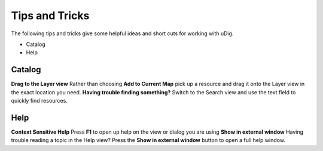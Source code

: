 


Tips and Tricks
~~~~~~~~~~~~~~~

The following tips and tricks give some helpful ideas and short cuts
for working with uDig.


+ Catalog
+ Help




Catalog
=======
**Drag to the Layer view** Rather than choosing **Add to Current Map**
pick up a resource and drag it onto the Layer view in the exact
location you need. **Having trouble finding something?** Switch to the
Search view and use the text field to quickly find resources.


Help
====
**Context Sensitive Help** Press **F1** to open up help on the view or
dialog you are using **Show in external window** Having trouble
reading a topic in the Help view? Press the **Show in external
window** button to open a full help window.


